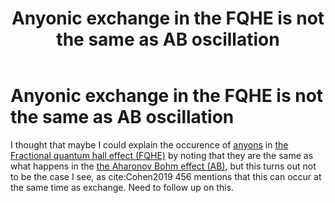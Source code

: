 :PROPERTIES:
:ID:       0851b27e-f96a-4c37-836b-2e867c6e6774
:END:
#+title: Anyonic exchange in the FQHE is not the same as AB oscillation
#+filetags: AB FQHE anyons

* Anyonic exchange in the FQHE is not the same as AB oscillation

I thought that maybe I could explain the occurence of [[file:20210218152909-anyons.org][anyons]] in [[file:20210219125155-the_fractional_quantum_hall_effect_fqhe.org][the Fractional quantum hall effect (FQHE)]] by noting that they are the same as what happens in the  [[file:20210311113613-the_aharonov_bohm_effect_ab.org][the Aharonov Bohm effect (AB)]], but this turns out not to be the case I see, as cite:Cohen2019 456 mentions that this can occur at the same time as exchange. Need to follow up on this.
